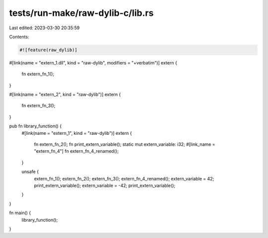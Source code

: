 tests/run-make/raw-dylib-c/lib.rs
=================================

Last edited: 2023-03-30 20:35:59

Contents:

.. code-block:: rs

    #![feature(raw_dylib)]

#[link(name = "extern_1.dll", kind = "raw-dylib", modifiers = "+verbatim")]
extern {
    fn extern_fn_1();
}

#[link(name = "extern_2", kind = "raw-dylib")]
extern {
    fn extern_fn_3();
}

pub fn library_function() {
    #[link(name = "extern_1", kind = "raw-dylib")]
    extern {
        fn extern_fn_2();
        fn print_extern_variable();
        static mut extern_variable: i32;
        #[link_name = "extern_fn_4"]
        fn extern_fn_4_renamed();
    }

    unsafe {
        extern_fn_1();
        extern_fn_2();
        extern_fn_3();
        extern_fn_4_renamed();
        extern_variable = 42;
        print_extern_variable();
        extern_variable = -42;
        print_extern_variable();
    }
}

fn main() {
    library_function();
}


